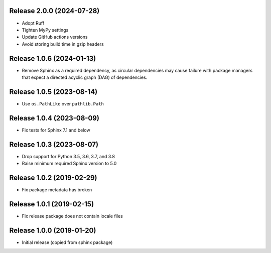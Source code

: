 Release 2.0.0 (2024-07-28)
==========================

* Adopt Ruff
* Tighten MyPy settings
* Update GitHub actions versions
* Avoid storing build time in gzip headers

Release 1.0.6 (2024-01-13)
==========================

* Remove Sphinx as a required dependency, as circular dependencies may cause
  failure with package managers that expect a directed acyclic graph (DAG)
  of dependencies.

Release 1.0.5 (2023-08-14)
==========================

* Use ``os.PathLike`` over ``pathlib.Path``

Release 1.0.4 (2023-08-09)
==========================

* Fix tests for Sphinx 7.1 and below

Release 1.0.3 (2023-08-07)
=========================

* Drop support for Python 3.5, 3.6, 3.7, and 3.8
* Raise minimum required Sphinx version to 5.0

Release 1.0.2 (2019-02-29)
==========================

* Fix package metadata has broken

Release 1.0.1 (2019-02-15)
==========================

* Fix release package does not contain locale files

Release 1.0.0 (2019-01-20)
==========================

* Initial release (copied from sphinx package)
